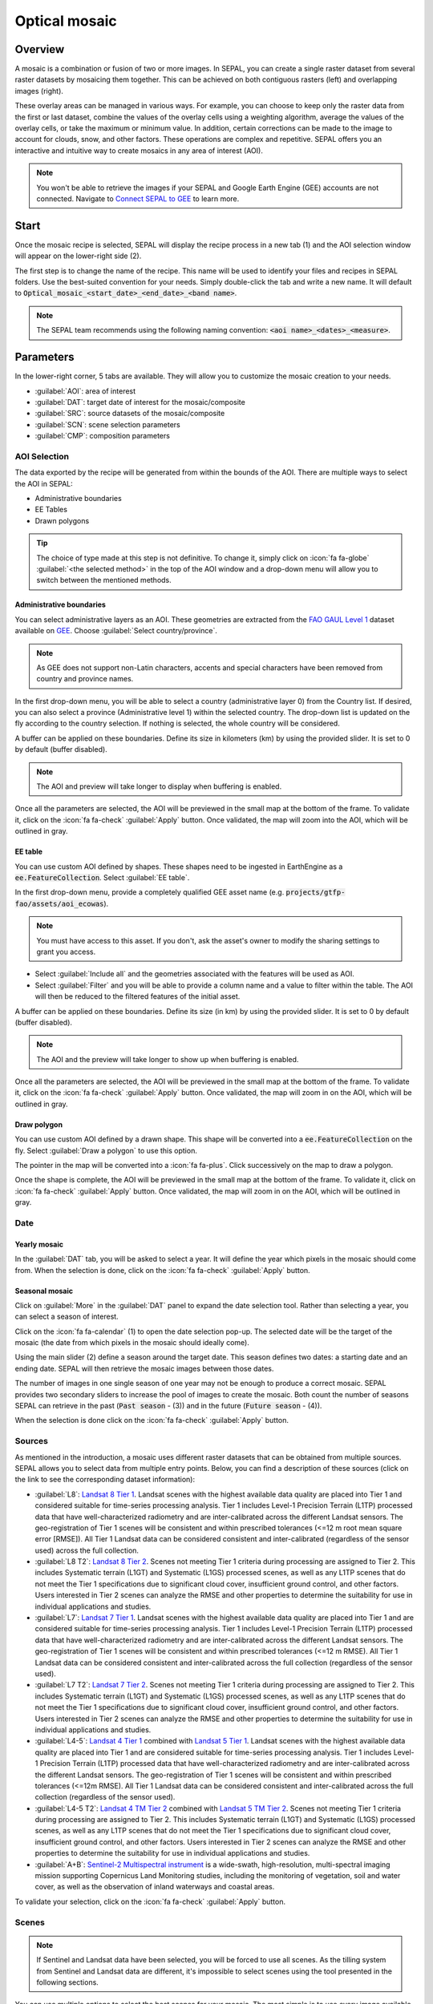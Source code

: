 Optical mosaic
==============

Overview 
--------

A mosaic is a combination or fusion of two or more images. In SEPAL, you can create a single raster dataset from several raster datasets by mosaicing them together.
This can be achieved on both contiguous rasters (left) and overlapping images (right). 

.. thumbnail:: ../_images/cookbook/optical_mosaic/mosaic_contiguous.gif
    :width: 49%
    :group: optical-mosaic-recipe

.. thumbnail:: ../_images/cookbook/optical_mosaic/mosaic_overlay.png
    :width: 49%
    :group: optical-mosaic-recipe

These overlay areas can be managed in various ways. For example, you can choose to keep only the raster data from the first or last dataset, combine the values of the overlay cells using a weighting algorithm, average the values of the overlay cells, or take the maximum or minimum value. In addition, certain corrections can be made to the image to account for clouds, snow, and other factors. These operations are complex and repetitive. SEPAL offers you an interactive and intuitive way to create mosaics in any area of interest (AOI).

.. Note::

    You won't be able to retrieve the images if your SEPAL and Google Earth Engine (GEE) accounts are not connected. Navigate to `Connect SEPAL to GEE <../setup/gee.html>`__ to learn more.


Start
-----

Once the mosaic recipe is selected, SEPAL will display the recipe process in a new tab (1) and the AOI selection window will appear on the lower-right side (2). 

.. thumbnail:: ../_images/cookbook/optical_mosaic/landing.png
    :group: optical-mosaic-recipe
    :title: The landing page of the optical mosaic recipe.

The first step is to change the name of the recipe. This name will be used to identify your files and recipes in SEPAL folders. Use the best-suited convention for your needs. Simply double-click the tab and write a new name. It will default to :code:`Optical_mosaic_<start_date>_<end_date>_<band name>`.

.. thumbnail:: ../_images/cookbook/optical_mosaic/default_title.png
    :title: Optical mosaics default title. 
    :width: 49%

.. thumbnail:: ../_images/cookbook/optical_mosaic/modified_title.png
    :title: Optical mosaics modified title. 
    :width: 49%
    
.. note::

    The SEPAL team recommends using the following naming convention: :code:`<aoi name>_<dates>_<measure>`.


Parameters 
----------

In the lower-right corner, 5 tabs are available. They will allow you to customize the mosaic creation to your needs.

-   :guilabel:`AOI`: area of interest
-   :guilabel:`DAT`: target date of interest for the mosaic/composite
-   :guilabel:`SRC`: source datasets of the mosaic/composite
-   :guilabel:`SCN`: scene selection parameters
-   :guilabel:`CMP`: composition parameters

.. thumbnail:: ../_images/cookbook/optical_mosaic/no_parameters.png
    :title: The 5 tabs to set up SEPAL optical mosaic parameters.
    :group: optical-mosaic-recipe

AOI Selection
^^^^^^^^^^^^^

The data exported by the recipe will be generated from within the bounds of the AOI. There are multiple ways to select the AOI in SEPAL:

-   Administrative boundaries
-   EE Tables
-   Drawn polygons

.. thumbnail:: ../_images/cookbook/optical_mosaic/aoi_landing.png
    :title: The 3 different ways to select an AOI in SEPAL.
    :group: optical-mosaic-recipe

.. tip:: 

    The choice of type made at this step is not definitive. To change it, simply click on :icon:`fa fa-globe` :guilabel:`<the selected method>` in the top of the AOI window and a drop-down menu will allow you to switch between the mentioned methods.

Administrative boundaries
"""""""""""""""""""""""""

You can select administrative layers as an AOI. These geometries are extracted from the `FAO GAUL Level 1 <https://data.apps.fao.org/map/catalog/srv/eng/catalog.search?id=12691#/metadata/9c35ba10-5649-41c8-bdfc-eb78e9e65654>`__ dataset available on `GEE <https://developers.google.com/earth-engine/datasets/catalog/FAO_GAUL_2015_level1>`__. Choose :guilabel:`Select country/province`. 

.. note::

    As GEE does not support non-Latin characters, accents and special characters have been removed from country and province names.

In the first drop-down menu, you will be able to select a country (administrative layer 0) from the Country list.  
If desired, you can also select a province (Administrative level 1) within the selected country. The drop-down list is updated on the fly according to the country selection. If nothing is selected, the whole country will be considered.

A buffer can be applied on these boundaries. Define its size in kilometers (km) by using the provided slider. It is set to 0 by default (buffer disabled).

.. note:: 

    The AOI and preview will take longer to display when buffering is enabled.

Once all the parameters are selected, the AOI will be previewed in the small map at the bottom of the frame. To validate it, click on the :icon:`fa fa-check` :guilabel:`Apply` button. Once validated, the map will zoom into the AOI, which will be outlined in gray.

.. thumbnail:: ../_images/cookbook/time_series/aoi_administrative.png
    :title: Select AOI based on administrative layers.
    :group: optical-mosaic-recipe

EE table
""""""""

You can use custom AOI defined by shapes. These shapes need to be ingested in EarthEngine as a :code:`ee.FeatureCollection`. Select :guilabel:`EE table`.

In the first drop-down menu, provide a completely qualified GEE asset name (e.g. :code:`projects/gtfp-fao/assets/aoi_ecowas`). 

.. Note::

    You must have access to this asset. If you don't, ask the asset's owner to modify the sharing settings to grant you access.

-   Select :guilabel:`Include all` and the geometries associated with the features will be used as AOI. 
-   Select :guilabel:`Filter` and you will be able to provide a column name and a value to filter within the table. The AOI will then be reduced to the filtered features of the initial asset. 

A buffer can be applied on these boundaries. Define its size (in km) by using the provided slider. It is set to 0 by default (buffer disabled). 

.. note:: 

    The AOI and the preview will take longer to show up when buffering is enabled.

Once all the parameters are selected, the AOI will be previewed in the small map at the bottom of the frame. To validate it, click on the :icon:`fa fa-check` :guilabel:`Apply` button. Once validated, the map will zoom in on the AOI, which will be outlined in gray.

.. thumbnail:: ../_images/cookbook/time_series/aoi_table.png
    :title: Select AOI based on EE table.
    :group: optical-mosaic-recipe

Draw polygon
""""""""""""

You can use custom AOI defined by a drawn shape. This shape will be converted into a :code:`ee.FeatureCollection` on the fly. Select :guilabel:`Draw a polygon` to use this option.

The pointer in the map will be converted into a :icon:`fa fa-plus`. Click successively on the map to draw a polygon.

Once the shape is complete, the AOI will be previewed in the small map at the bottom of the frame. To validate it, click on :icon:`fa fa-check` :guilabel:`Apply` button. Once validated, the map will zoom in on the AOI, which will be outlined in gray.

.. thumbnail:: ../_images/cookbook/time_series/aoi_polygon.png
    :title: Select AOI based on drawn polygon.
    :group: optical-mosaic-recipe

Date
^^^^

Yearly mosaic
"""""""""""""

In the :guilabel:`DAT` tab, you will be asked to select a year. It will define the year which pixels in the mosaic should come from. When the selection is done, click on the :icon:`fa fa-check` :guilabel:`Apply` button.

.. thumbnail:: ../_images/cookbook/optical_mosaic/select_year.png
    :title: The year selection panel.
    :group: optical-mosaic-recipe

Seasonal mosaic
"""""""""""""""

Click on :guilabel:`More` in the :guilabel:`DAT` panel to expand the date selection tool. Rather than selecting a year, you can select a season of interest. 

Click on the :icon:`fa fa-calendar` (1) to open the date selection pop-up. The selected date will be the target of the mosaic (the date from which pixels in the mosaic should ideally come). 

Using the main slider (2) define a season around the target date. This season defines two dates: a starting date and an ending date. SEPAL will then retrieve the mosaic images between those dates. 

The number of images in one single season of one year may not be enough to produce a correct mosaic. SEPAL provides two secondary sliders to increase the pool of images to create the mosaic. Both count the number of seasons SEPAL can retrieve in the past (:code:`Past season` - (3)) and in the future (:code:`Future season` - (4)). 

When the selection is done click on the :icon:`fa fa-check` :guilabel:`Apply` button.

.. thumbnail:: ../_images/cookbook/optical_mosaic/select_season.png
    :title: The season selection panel.
    :group: optical-mosaic-recipe

Sources
^^^^^^^

As mentioned in the introduction, a mosaic uses different raster datasets that can be obtained from multiple sources. SEPAL allows you to select data from multiple entry points. Below, you can find a description of these sources (click on the link to see the corresponding dataset information):

-   :guilabel:`L8`: `Landsat 8 Tier 1 <https://developers.google.com/earth-engine/datasets/catalog/LANDSAT_LC08_C01_T1>`__. Landsat scenes with the highest available data quality are placed into Tier 1 and considered suitable for time-series processing analysis. Tier 1 includes Level-1 Precision Terrain (L1TP) processed data that have well-characterized radiometry and are inter-calibrated across the different Landsat sensors. The geo-registration of Tier 1 scenes will be consistent and within prescribed tolerances (<=12 m root mean square error [RMSE]). All Tier 1 Landsat data can be considered consistent and inter-calibrated (regardless of the sensor used) across the full collection.
    
    .. line-break::

-   :guilabel:`L8 T2`: `Landsat 8 Tier 2 <https://developers.google.com/earth-engine/datasets/catalog/LANDSAT_LC08_C01_T2>`__. Scenes not meeting Tier 1 criteria during processing are assigned to Tier 2. This includes Systematic terrain (L1GT) and Systematic (L1GS) processed scenes, as well as any L1TP scenes that do not meet the Tier 1 specifications due to significant cloud cover, insufficient ground control, and other factors. Users interested in Tier 2 scenes can analyze the RMSE and other properties to determine the suitability for use in individual applications and studies.
    
    .. line-break::

-   :guilabel:`L7`: `Landsat 7 Tier 1 <https://developers.google.com/earth-engine/datasets/catalog/LANDSAT_LE07_C01_T1>`__. Landsat scenes with the highest available data quality are placed into Tier 1 and are considered suitable for time-series processing analysis. Tier 1 includes Level-1 Precision Terrain (L1TP) processed data that have well-characterized radiometry and are inter-calibrated across the different Landsat sensors. The geo-registration of Tier 1 scenes will be consistent and within prescribed tolerances (<=12 m RMSE). All Tier 1 Landsat data can be considered consistent and inter-calibrated across the full collection (regardless of the sensor used).
    
    .. line-break::

-   :guilabel:`L7 T2`: `Landsat 7 Tier 2 <https://developers.google.com/earth-engine/datasets/catalog/LANDSAT_LE07_C01_T2>`__. Scenes not meeting Tier 1 criteria during processing are assigned to Tier 2. This includes Systematic terrain (L1GT) and Systematic (L1GS) processed scenes, as well as any L1TP scenes that do not meet the Tier 1 specifications due to significant cloud cover, insufficient ground control, and other factors. Users interested in Tier 2 scenes can analyze the RMSE and other properties to determine the suitability for use in individual applications and studies.

    .. line-break::

-   :guilabel:`L4-5`: `Landsat 4 Tier 1 <https://developers.google.com/earth-engine/datasets/catalog/LANDSAT_LT04_C01_T1>`__ combined with `Landsat 5 Tier 1 <https://developers.google.com/earth-engine/datasets/catalog/LANDSAT_LT05_C01_T1>`__. Landsat scenes with the highest available data quality are placed into Tier 1 and are considered suitable for time-series processing analysis. Tier 1 includes Level-1 Precision Terrain (L1TP) processed data that have well-characterized radiometry and are inter-calibrated across the different Landsat sensors. The geo-registration of Tier 1 scenes will be consistent and within prescribed tolerances (<=12m RMSE). All Tier 1 Landsat data can be considered consistent and inter-calibrated across the full collection (regardless of the sensor used).

    .. line-break::

-   :guilabel:`L4-5 T2`: `Landsat 4 TM Tier 2 <https://developers.google.com/earth-engine/datasets/catalog/LANDSAT_LT04_C01_T2>`__ combined with `Landsat 5 TM Tier 2 <https://developers.google.com/earth-engine/datasets/catalog/LANDSAT_LT05_C01_T2>`__. Scenes not meeting Tier 1 criteria during processing are assigned to Tier 2. This includes Systematic terrain (L1GT) and Systematic (L1GS) processed scenes, as well as any L1TP scenes that do not meet the Tier 1 specifications due to significant cloud cover, insufficient ground control, and other factors. Users interested in Tier 2 scenes can analyze the RMSE and other properties to determine the suitability for use in individual applications and studies.
    
    .. line-break::

-   :guilabel:`A+B`: `Sentinel-2 Multispectral instrument <https://developers.google.com/earth-engine/datasets/catalog/COPERNICUS_S2>`__ is a wide-swath, high-resolution, multi-spectral imaging mission supporting Copernicus Land Monitoring studies, including the monitoring of vegetation, soil and water cover, as well as the observation of inland waterways and coastal areas.

.. thumbnail:: ../_images/cookbook/optical_mosaic/select_source.png
    :title: The source selection panel.
    :group: optical-mosaic-recipe

To validate your selection, click on the :icon:`fa fa-check` :guilabel:`Apply` button.

Scenes
^^^^^^

.. note:: 

    If Sentinel and Landsat data have been selected, you will be forced to use all scenes. As the tilling system from Sentinel and Landsat data are different, it's impossible to select scenes using the tool presented in the following sections.

You can use multiple options to select the best scenes for your mosaic. The most simple is to use every image available based on the date parameters. Click :guilabel:`Use all scenes` and all of the images will be integrated into the mosaic. 

Choose :guilabel:`Select scenes` and 3 new selection options will become available. SEPAL sorts the images available for each tile. Three :code:`Priority` options are available; choose the one that suits your analysis: 

-   :guilabel:`Cloud free`: Prioritizes images with zero or few clouds. 
-   :guilabel:`Target date`: Prioritizes images that match with the target date 
-   :guilabel:`Balanced`: Prioritizes images that maximize both cloud and target date.

To validate your selection, click on the :icon:`fa fa-check` :guilabel:`Apply` button.

.. thumbnail:: ../_images/cookbook/optical_mosaic/scene_method.png
    :title: The source selection panel.
    :group: optical-mosaic-recipe

Composite
^^^^^^^^^

.. note:: 

    This step is optional. SEPAL provides the folowing options by default: 

    -   **Correction**: :guilabel:`SR`, :guilabel:`BRDF`
    -   **Pixel filters**: No filters
    -   **Cloud detection**: :guilabel:`QA bands`, :guilabel:`Cloud score`
    -   **Cloud masking**: :guilabel:`Moderate`
    -   **Cloud buffering**: :guilabel:`None`
    -   **Snow masking**: :guilabel:`On`
    -   **Composing method**: :guilabel:`Medoid`

To create a mosaic, you will need to provide SEPAL with the compositing method to create the final image. Here is a description of all of the possible compositing options available. 

.. thumbnail:: ../_images/cookbook/optical_mosaic/composite_options.png
    :title: The panel to select the composite options of your mosaic.
    :group: optical-mosaic-recipe

Corrections
"""""""""""

This will apply corrections on the stacked pixels to improve the quality of the mosaic.

-   :guilabel:`SR`: Surface reflectance improves comparison between multiple images over the same region by accounting for atmospheric effects such as aerosol scattering and thin clouds, which can help in the detection and characterization of Earth surface change. Top of atmosphere images are used if not selected.
-   :guilabel:`BRDF`: Uses a bidirectional reflectance distribution function model to characterize surface reflectance anisotropy. For a given land area, the BRDF is established based on selected multiangular observations of surface reflectance.
-   :guilabel:`Calibrate`:  Calibrates Sentinel and Landsat data to make them compatible.
    
    .. note:: 
        
        This option is only available if Landsat and Sentinel data are mixed, as well as BRDF and SR corrections are disabled.

Pixel filters
"""""""""""""

Activating any of the filters will remove some pixels from the stack. Removing pixels improves the quality of the mosaic, as they are not taken into account in the median value computation.

.. note:: 

    Each filter is applied iteratively. For example, if the Normalized difference vegetation index (NDVI) is already filtering all pixels but one, there will be nothing left in the stack to be filtered by day of the year. 
    Note as well that adding filters significantly increases the creation time of the mosaic.

-   **Shadow**: Filters the xx% darkest pixels of the stack.
-   **Haze**: Computes a haze index and filter the xx% highest values.
-   **NDVI**: Computes the NDVI and only keeps the xx% highest values.
-   **Day of the year**: Computes the distance from target day in days and filters out the xx% farthest.

Cloud detection 
"""""""""""""""

It refers to the algorithm used to detect clouds. 

-   :guilabel:`QA bands`: Uses QA bands to identify clouds in Sentinel data.
-   :guilabel:`Cloud score`: Uses the computed cloud score to identify clouds in Landsat data.
-   :guilabel:`Pino 26`: Uses the Pino_26 algorithm to identify clouds (`D. Simonetti, 2021 <https://doi.org/10.1016/j.dib.2021.107488>`__).

    .. Note:: 

        This filter is only available for Sentinel exclusive source and when both :guilabel:`BRDF` and :guilabel:`SR` correction are disabled.

Cloud masking 
"""""""""""""

Controls how clouds will be masked based on the cloud detection algorithm selected. 

-   :guilabel:`off`: Uses cloud-free pixels if possible, but doesn't mask areas without cloud-free pixels.
-   :guilabel:`moderate`: Relies only on image source QA bands for cloud masking. Moderate threshold is used.
-   :guilabel:`aggressive`: Relies on image source QA bands and a cloud scoring algorithm for cloud masking with an aggressive threshold. This will probably mask out some built-up areas and other bright features.

Cloud buffering
"""""""""""""""

When pixels are identified as clouds, SEPAL can remove pixels in a small buffer around it to prevent hazy pixels at the borders of clouds to be included in the mosaic. 

.. note::

    Buffering is done on the pixel level, so using this option will significantly increase the creation time of the mosaic.

-   :guilabel:`none`: Doesn't use cloud buffering
-   :guilabel:`moderate`: Masks an additional **120 m** around each larger cloud. 
-   :guilabel:`aggressive`: Masks an additional **600 m** around each larger cloud. 

Snow masking
""""""""""""

Define how snowy pixels will be masked.

-   :guilabel:`on`: Masks snow. This tends to leave some pixels with shadowy snow.
-   :guilabel:`off`: Doesn't mask snow. Note that some clouds might get misclassified as snow, and because of this, disabling snow masking might lead to cloud artifacts.

Composing method
""""""""""""""""

After filtering the stack of pixels, SEPAL will compute the median value on the different bands of the image. The composing method will define how the final pixel value is extracted. 

-   :guilabel:`Medoid`: Uses the closest pixel from the median value. As a real pixel from the stack, the final value will embed metadata (e.g. the date of observation).
-   :guilabel:`Median`: Uses the computed value of the median. If no pixel is matching this value, the pixel will not embed any metadata. It tends to produce smoother mosaics. 

Analysis
--------

After selecting the parameters, you can start interacting with the scenes and begin the analysis.
In the upper-right corner, three tabs are available. They will allow you to customize the mosaic scene selection and export the final result.

-   :icon:`fas fa-magic`: auto-select scenes
-   :icon:`fas fa-trash`: clear selected scenes
-   :icon:`fas fa-cloud-download-alt`: retrieve mosaic

.. thumbnail:: ../_images/cookbook/optical_mosaic/analysis.png
    :title: The 3 tabs to select the scenes and export mosaic.
    :group: optical-mosaic-recipe

.. note::

    If you have not selected the option :guilabel:`Select scenes` in the :guilabel:`SCN` tab, the :icon:`fas fa-magic` button will be disabled and the scene areas will be hidden as no scene selection needs to be performed (see those with a number in a circle on the previous screenshot).
    If you can't see the image scene area, you probably have selected a small area of interest. Zoom out on the map and you will see the number of available images in the circles.

Select Scenes
^^^^^^^^^^^^^

To create a mosaic, you need to select the scenes that will be used to compute each pixel value of the mosaic. To do so, SEPAL provides a user-friendly interface that will guide you through the selection process. You don't have to select the stack for every pixel; instead, SEPAL will clip the AOI in smaller pieces called **Tiles**. These tiles correspond to the native tiling system of your dataset and are displayed on the map with circled numbers in their centroid. Each number corresponds to the number of scenes available to build the mosaic tile; hover over these circles to see the tile boundaries appear. 

.. note:: 

    Landsat and Sentinel datasets have a different grid system, which is why the selection process cannot be used if you have selected both of these datasets. If you have an idea related to the user interface (UI) that could make them work together, please let us know in our `issue tracker <https://github.com/openforis/sepal>`__. We would be happy to implement it.

Auto-select scene 
"""""""""""""""""

Clicking on the :icon:`fas fa-magic` tab will open the auto-selection panel. 
Move the sliders to select the minimum and the maximum number of scenes SEPAL should select in a tile. Then, click on the :guilabel:`Validate` button to apply the auto-select method. 
SEPAL will use the priority defined in the :guilabel:`SCN` tab to order the scene and collect the optimal number for your request.

.. note:: 

    The result is never perfect but can be used as a starting point for the manual selection of scenes.

.. thumbnail:: ../_images/cookbook/optical_mosaic/auto-select.png
    :title: Panel to select the minimum and maximum number of scenes to auto select in each tile.
    :group: optical-mosaic-recipe

Clear all scene
"""""""""""""""

If at least one scene is selected, the :icon:`fas fa-trash` tab will be available. Click on it to open the clear panel. 
Click on :guilabel:`Clear scenes` and all the scenes selected, either manually or automatically, will be removed. 

.. thumbnail:: ../_images/cookbook/optical_mosaic/remove_all.png
    :title: The panel to unselect all the scenes from the mosaic.
    :group: optical-mosaic-recipe

Manual selection
""""""""""""""""

To open the scene selection menu, hover over a tile circled-number and click on it (1). The window will be divided into two sections: 

-   Available scene (2): All the available scenes according to the parameters you selected. These scenes are ordered using the :code:`priority` parameter you set in :guilabel:`SCN` tab. 
-   Selected scenes (3): The scenes that are currently selected. 

.. thumbnail:: ../_images/cookbook/optical_mosaic/select_scenes.png
    :title: The pop-up window used to select individual scenes for one single tile.
    :group: optical-mosaic-recipe

Each thumbnail represents a scene of the tile stack. You have the option to include them in the mosaic. The scenes located on the left side are the **available scenes**; the **available scene** is on the right side. In both cases, the following information can be found on the thumbnail: 

-   A small preview of the scene in the *red, blue, green* band combination.
-   The exact date in yyyy-mm-dd of the scene.
-   The satellite name :icon:`fas fa-satellite-dish`.
-   The cloud coverage of the scene in % and its position in the stack values :icon:`fas fa-cloud`. 
-   The distance from target day in days within the season and its position in the stack values :icon:`fas fa-calendar-check`.

.. thumbnail:: ../_images/cookbook/optical_mosaic/thumbnail_available.png
    :width: 24%
    :title: The thumbnail of a scene when it's in the available scene area.
    :group: optical-mosaic-recipe

.. thumbnail:: ../_images/cookbook/optical_mosaic/thumbnail_selected.png
    :width: 74%
    :title: The thumbnail of a scene when it's in the selected scene area
    :group: optical-mosaic-recipe

You can decide to move the scene to the **Selected** area by clicking :icon:`fa fa-plus`:guilabel:`Add` or moving it back to **Available** by clicking :icon:`fa fa-minus` :guilabel:`Remove`.  

.. thumbnail:: ../_images/cookbook/optical_mosaic/thumbnail_available_hover.png
    :width: 24%
    :title: The thumbnail of a scene when it's in the available scene area while hovering over it.
    :group: optical-mosaic-recipe

.. thumbnail:: ../_images/cookbook/optical_mosaic/thumbnail_selected_hover.png
    :width: 74%
    :title: the thumbnail of a scene when it's in the selected scene area while hovering over it.
    :group: optical-mosaic-recipe

.. tip:: 

    Scenes are moved from one side to the other so they are not duplicated and cannot be selected twice. Be careful if your connection is slow; wait for the thumbnail to move before clicking again (if you click too fast, you could select 2 different images instead of one).

Once you are happy with your selection, click the :guilabel:`Apply` button to close the window and use the selected scenes to compute the mosaic on this tile. When the window is closed, SEPAL resets the rendering of all the tiles.

Retrieve
^^^^^^^^

Clicking on the :icon:`fas fa-cloud-download-alt` tab will open the retrieve panel where the you can select the exportation parameters.

.. thumbnail:: ../_images/cookbook/optical_mosaic/retrieve.png
    :title: The last panel of the optical mosaic: the exportation.
    :group: optical-mosaic-recipe


Bands
"""""

You need to select the band(s) to export with the mosaic. There is no maximum number of bands, but exporting useless bands will only increase the size and time of the output. 

.. tip:: 

    There is no fixed rule to the band selection. Each index is more adapted to a set of analyses in a defined biome. The knowledge of the study area, the evolution expected and the careful selection of an adapted band combination will improve the quality of downstream analysis.

Raw bands
#########

-   :guilabel:`blue`: blue
-   :guilabel:`green`: green 
-   :guilabel:`red`: red 
-   :guilabel:`nir`: near infrared 
-   :guilabel:`swir1`: shortwave infrared 1 
-   :guilabel:`swir2`: shortwave infrared 2 

Derived bands
#############

-   :guilabel:`aerosol`: aerosol attributes
-   :guilabel:`thermal`: thermal
-   :guilabel:`thermal2`: thermal2

Tasseled cap
############

-   :guilabel:`brightness`: brightness from `Tasseled cap bands <https://en.wikipedia.org/wiki/Tasseled_cap_transformation>`__
-   :guilabel:`greeness`: greeness from `Tasseled cap bands <https://en.wikipedia.org/wiki/Tasseled_cap_transformation>`__
-   :guilabel:`wetness`: wetness from `Tasseled cap bands <https://en.wikipedia.org/wiki/Tasseled_cap_transformation>`__
-   :guilabel:`fourth`: fourth from `Tasseled cap bands <https://en.wikipedia.org/wiki/Tasseled_cap_transformation>`__
-   :guilabel:`fifth`: fifth from `Tasseled cap bands <https://en.wikipedia.org/wiki/Tasseled_cap_transformation>`__
-   :guilabel:`sixth`: sixth from `Tasseled cap bands <https://en.wikipedia.org/wiki/Tasseled_cap_transformation>`__

Indexes
#######

-   :guilabel:`NDVI`: `Normalized difference vegetation index <https://en.wikipedia.org/wiki/Normalized_difference_vegetation_index>`__
-   :guilabel:`NDMI`: `Normalized difference moisture index <http://dx.doi.org/10.1016/S0034-4257(01)00318-2>`__
-   :guilabel:`NDWI`: `Normalized difference water index <https://en.wikipedia.org/wiki/Normalized_difference_water_index>`__  
-   :guilabel:`MNDWI`: `Modified normalized difference water index <https://doi.org/10.1080/01431160600589179>`__ 
-   :guilabel:`NDFI`: `Normalized difference fraction index <http://10.1016/j.jag.2016.06.020>`__ 
-   :guilabel:`EVI`: `Enhanced vegetation index <doi:10.1016/S0034-4257(02)00096-2>`__
-   :guilabel:`EVI2`: Two-band EVI (Enhanced vegetation index)
-   :guilabel:`SAVI`: `Soil-adjusted vegetation index <http://dx.doi.org/10.1016/0034-4257(88)90106-X>`__
-   :guilabel:`NBR`: `Normailzed burn ratio <https://doi.org/10.2737/RMRS-GTR-164>`__
-   :guilabel:`UI`: Urban index
-   :guilabel:`NDBI`: `Normalized difference built-up index <#>`__
-   :guilabel:`IBI`: Index based built-up index
-   :guilabel:`BUI`: Built-up Index

Dates
#####

-   :guilabel:`dayofyear`: The Julian calendar date (day of the year) 
-   :guilabel:`dayfromtarget`: The distance to the target date within the season in days.

Scale 
"""""

You can set a custom scale for exportation by changing the value of the slider in meters (m). (Note: Requesting a smaller resolution than images' native resolution will not improve the quality of the output, just its size, so keep in mind that Sentinel data native resolution is 10 m and Landsat is 30 m.) 

Destination
"""""""""""

You can export the image to the :guilabel:`SEPAL workspace` or to the ;guilabel:`Google Earth Engine Asset` folder. The same image will be exported to both; however, for the former, you will find it in :code:`.tif` format in the :code:`Downloads` folder; for the latter, the image will be exported to your GEE account asset list. 

.. Note::

    If :guilabel:`Google Earth Engine Asset` is not displayed, it means that your GEE account is not connected to SEPAL. Please refer to `Connect SEPAL to GEE <../setup/gee.html>`__.

Click on :guilabel:`Apply` to start the download process. 

Exportation status
""""""""""""""""""

Going to the task tab (lower-left corner using the :icon:`fa fa-tasks` or :icon:`fa fa-spinner` buttons, depending on the loading status), you will see the list of the different loading tasks. The interface will provide you with information about the task progress and it will display an error if the exportation has failed. If you are unsatisfied with the way we present information, the task can also be monitored using the `GEE task manager <https://code.earthengine.google.com/tasks>`__.

.. tip::

    This operation is running between GEE and SEPAL servers in the background. You can close the SEPAL page without stopping the process.

When the task is finished, the frame will be displayed in green, as shown on the second image.

.. thumbnail:: ../_images/cookbook/time_series/download.png
    :width: 49%
    :title: Evolution of the downloading process of the recipe displayed in the task manager of SEPAL.
    :group: time-series-recipe

.. thumbnail:: ../_images/cookbook/time_series/download_complete.png
    :width: 49%
    :title: Completed downloading process of the recipe displayed in the task manager of SEPAL.
    :group: time-series-recipe

Access
""""""

Once the download process is complete, you can access the data in your SEPAL folders. The data will be stored in the :code:`Downloads` folder using the following format:

.. code-block::

    .
    └── downloads/
        └── <MO name>/
            ├── <MO name>_<gee tile id>.tif
            ├── <MO name>_<gee tile id>.tif
            ├── ...
            ├── <MO name>_<gee tile id>.tif
            └── <MO name>_<gee tile id>.vrt

.. Note::

    Understanding how images are stored in an optical mosaic is only required if you want to manually use them. The SEPAL applications are bound to this tiling system and can digest this information for you.

The data are stored in a folder using the name of the optical mosaic as it was set in the first section of this documentation. As the number of data is spatially too big to be exported at once, the data are cut into small pieces and brought back together in a :code:`<MO name>_<gee tile id>.vrt` file. 

.. tip:: 

    The full folder with a consistent tree folder is required to read the `.vrt`

.. important::

    Now that you have downloaded the MO to your SEPAL and/or GEE account, it can be downloaded to your computer using `FileZilla <../setup.filezilla.html>`__ or used in other SEPAL workflows.
